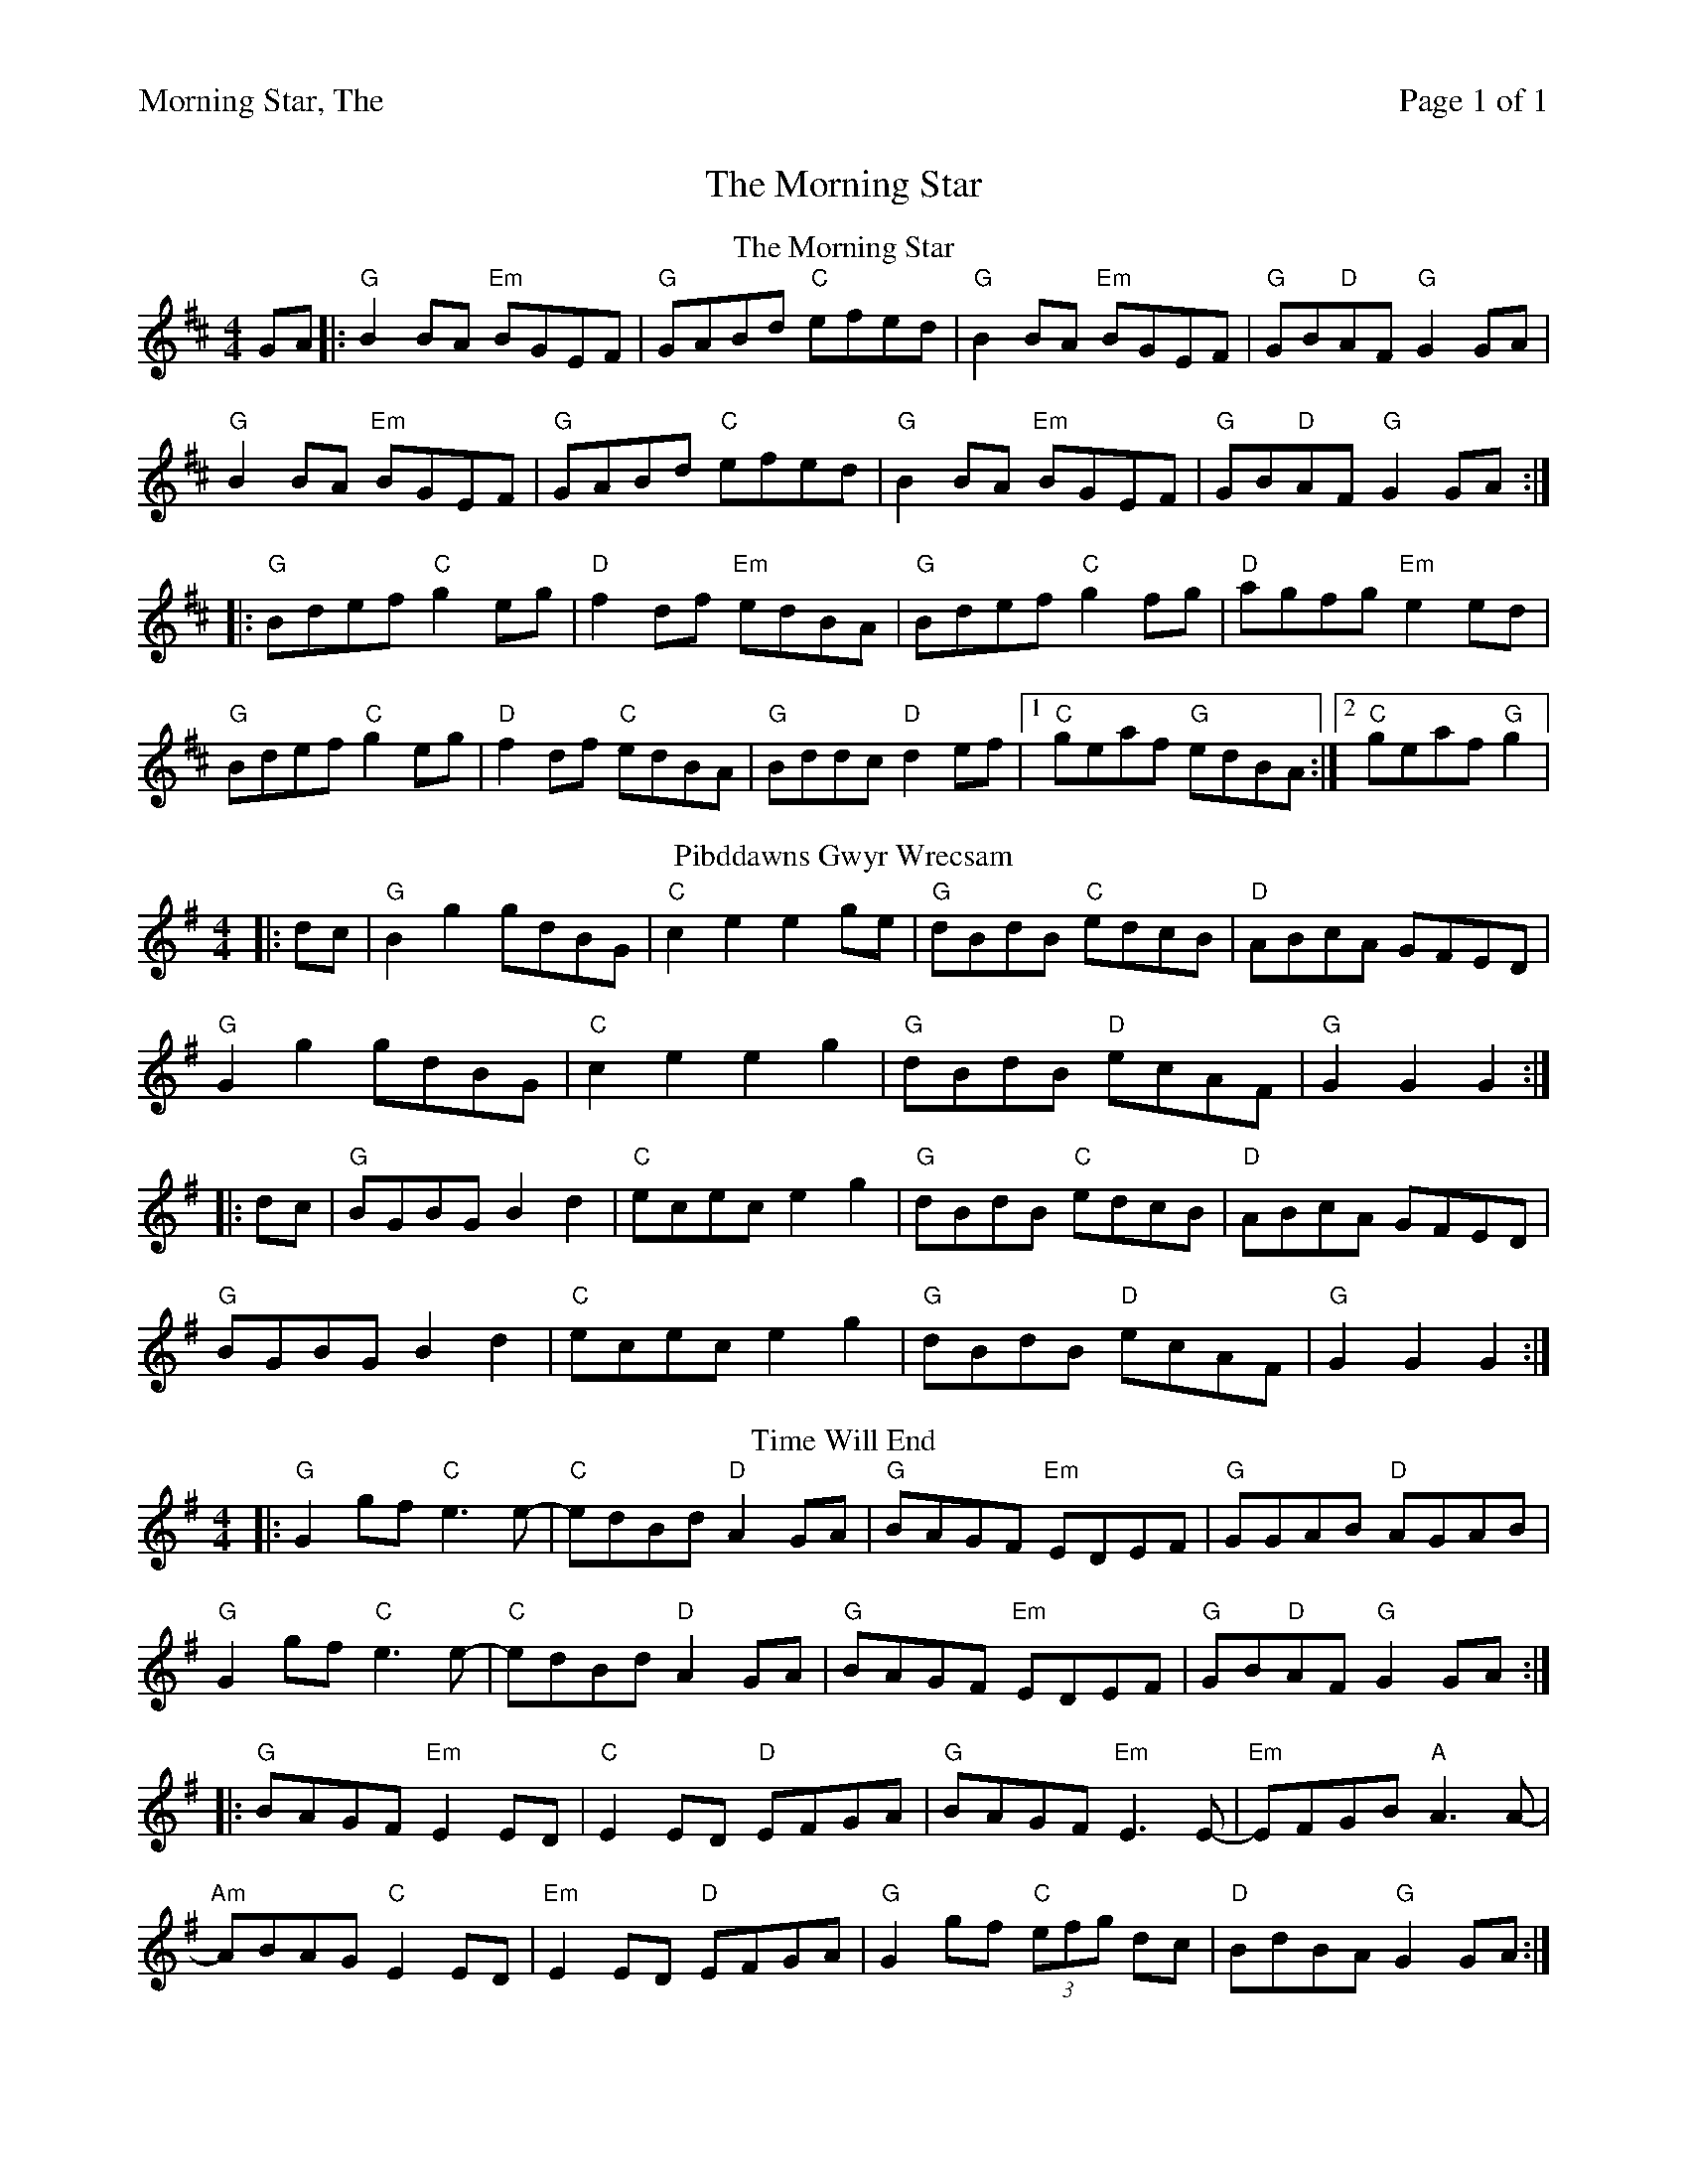 %%printparts 0
%%printtempo 0
%%header "$T		Page $P of 1"
%%scale 0.7
X:1
T:Morning Star, The
R:hornpipe
M:4/4
L:1/8
Q:1/4=140
P:A2B2C2
K:D
%ALTO K:clef=alto middle=c
%BASS K:clef=bass middle=d
P:A
T:The Morning Star
GA |: "G" B2 BA "Em" BGEF | "G" GABd "C" efed|"G" B2BA "Em" BGEF| "G" GB"D"AF "G" G2GA|
"G" B2BA "Em" BGEF | "G" GABd "C" efed|"G" B2 BA "Em" BGEF| "G" GB"D"AF "G" G2GA:|
|: "G" Bdef "C" g2 eg| "D" f2df "Em" edBA | "G" Bdef "C" g2fg| "D" agfg "Em" e2ed|
"G" Bdef "C" g2eg| "D" f2df "C" edBA|"G" Bddc "D" d2ef|1 "C" geaf "G" edBA:|2 "C" geaf "G" g2|
P:B
T:Pibddawns Gwyr Wrecsam
K:G
|: dc | "G" B2 g2 gdBG | "C" c2 e2 e2 ge | "G" dBdB "C" edcB | "D" ABcA GFED|
"G" G2 g2 gdBG | "C" c2 e2 e2 g2 | "G" dBdB "D" ecAF | "G" G2 G2 G2 :|
|: dc | "G" BGBG B2 d2 | "C" ecec e2 g2 | "G" dBdB "C" edcB | "D" ABcA GFED |
"G" BGBG B2 d2 | "C" ecec e2 g2 | "G" dBdB "D" ecAF | "G" G2 G2 G2 :| 
P:C
T:Time Will End
K:G
|:"G" G2 gf "C" e3e-| "C" edBd "D" A2GA | "G" BAGF "Em" EDEF | "G" GGAB "D" AGAB |
"G" G2 gf "C" e3e-| "C"edBd "D"A2 GA | "G" BAGF "Em" EDEF| "G"GB"D"AF "G" G2 GA:|
|: "G" BAGF "Em" E2 ED | "C" E2 ED "D" EFGA | "G" BAGF "Em" E3E- | "Em"EFGB "A" A3A- |
"Am" ABAG "C" E2 ED | "Em" E2 ED "D" EFGA | "G" G2 gf "C"(3efg dc| "D" BdBA "G" G2 GA:|
